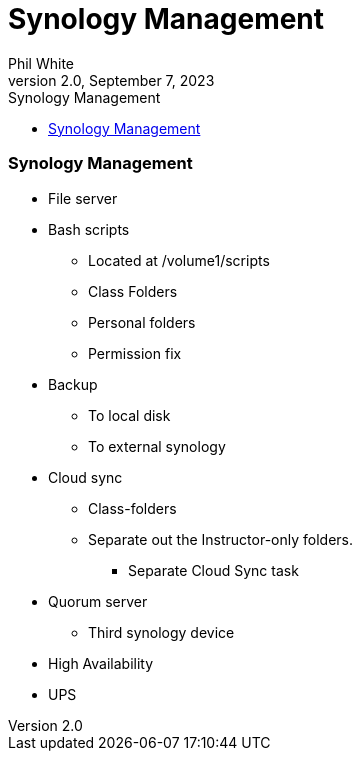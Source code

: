 :doctitle: Synology Management

:author: Phil White
:author_email: pwhite&#064;mercy.edu
:revdate: September 7, 2023
:revnumber: 2.0

:toc: left
:toc-levels: 2
:toc-title: Synology Management

:icons: font
:sectnumlevels: 2

ifdef::env-github[]
:tip-caption: :bulb:
:note-caption: :information_source:
:important-caption: :heavy_exclamation_mark:
:caution-caption: :fire:
:warning-caption: :warning:
endif::[]

=== Synology Management

* File server
* Bash scripts
** Located at /volume1/scripts
** Class Folders
** Personal folders
** Permission fix

* Backup
** To local disk
** To external synology

* Cloud sync
** Class-folders
** Separate out the Instructor-only folders.
*** Separate Cloud Sync task

* Quorum server
** Third synology device

* High Availability

* UPS
